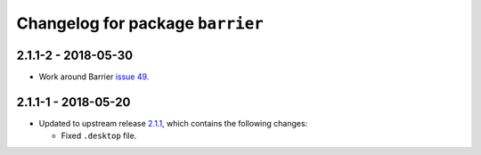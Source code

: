 Changelog for package ``barrier``
=================================

2.1.1-2 - 2018-05-30
--------------------

- Work around Barrier `issue 49`_.

2.1.1-1 - 2018-05-20
--------------------

- Updated to upstream release 2.1.1_, which contains the following
  changes:

  * Fixed ``.desktop`` file.


.. _2.1.1: https://github.com/debauchee/barrier/releases/tag/v2.1.1
.. _issue 49: https://github.com/debauchee/barrier/issues/49
